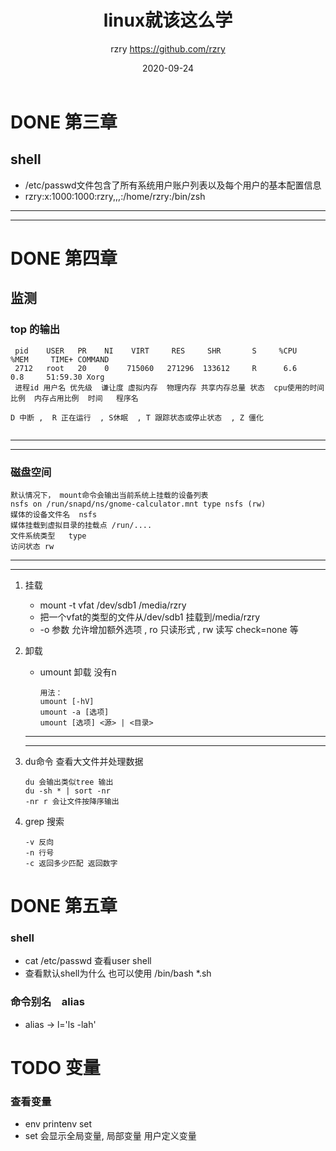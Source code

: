 #+TITLE:     linux就该这么学
#+AUTHOR:    rzry https://github.com/rzry
#+EMAIL:     rzry36008@ccie.lol
#+DATE:      2020-09-24
#+LANGUAGE:  en

* DONE 第三章
  CLOSED: [2020-09-24 四 19:46]
** shell
 - /etc/passwd文件包含了所有系统用户账户列表以及每个用户的基本配置信息
 - rzry:x:1000:1000:rzry,,,:/home/rzry:/bin/zsh
-----
-----
* DONE 第四章
  CLOSED: [2020-09-24 四 20:17]
** 监测
*** top 的输出
   #+BEGIN_SRC
 pid    USER   PR    NI    VIRT     RES     SHR       S     %CPU             %MEM     TIME+ COMMAND
 2712   root   20    0    715060   271296  133612     R      6.6              0.8     51:59.30 Xorg
 进程id 用户名 优先级  谦让度 虚拟内存  物理内存 共享内存总量 状态  cpu使用的时间比例  内存占用比例  时间   程序名

D 中断 ,  R 正在运行  , S休眠  , T 跟踪状态或停止状态  , Z 僵化

   #+END_SRC
-----
-----
*** 磁盘空间
    #+BEGIN_SRC
    默认情况下， mount命令会输出当前系统上挂载的设备列表
    nsfs on /run/snapd/ns/gnome-calculator.mnt type nsfs (rw)
    媒体的设备文件名  nsfs
    媒体挂载到虚拟目录的挂载点 /run/....
    文件系统类型   type
    访问状态 rw
     #+END_SRC
-----
-----
***** 挂载
    - mount -t vfat /dev/sdb1 /media/rzry
    - 把一个vfat的类型的文件从/dev/sdb1 挂载到/media/rzry
    - -o 参数 允许增加额外选项 , ro 只读形式 , rw 读写 check=none 等
***** 卸载
    - umount 卸载 没有n
      #+BEGIN_SRC
      用法：
      umount [-hV]
      umount -a [选项]
      umount [选项] <源> | <目录>
      #+END_SRC
-----
-----
***** du命令 查看大文件并处理数据
      #+BEGIN_SRC
      du 会输出类似tree 输出
      du -sh * | sort -nr
      -nr r 会让文件按降序输出
      #+END_SRC
***** grep 搜索
      #+BEGIN_SRC
      -v 反向
      -n 行号
      -c 返回多少匹配 返回数字
      #+END_SRC

* DONE 第五章
  CLOSED: [2020-09-27 日 11:39]
*** shell
    - cat /etc/passwd 查看user shell
    - 查看默认shell为什么 也可以使用 /bin/bash *.sh
*** 命令别名　alias
    - alias -> l='ls -lah'
* TODO 变量
*** 查看变量
    - env printenv set
    - set 会显示全局变量, 局部变量 用户定义变量
